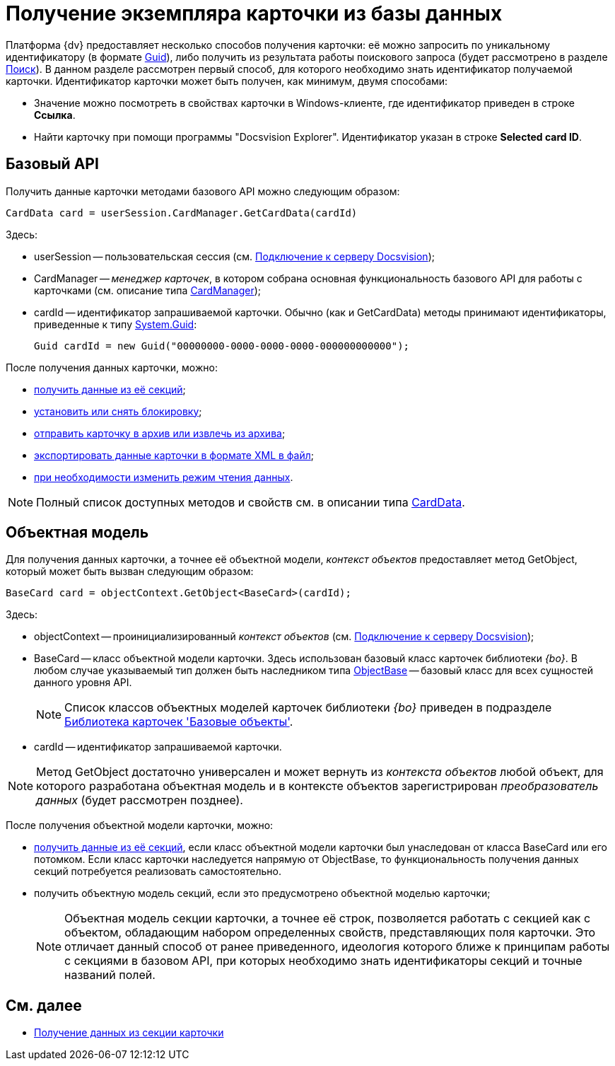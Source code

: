 = Получение экземпляра карточки из базы данных

Платформа {dv} предоставляет несколько способов получения карточки: её можно запросить по уникальному идентификатору (в формате http://msdn.microsoft.com/ru-ru/library/system.guid.aspx[Guid]), либо получить из результата работы поискового запроса (будет рассмотрено в разделе xref:development-manual/dm_search.adoc[Поиск]). В данном разделе рассмотрен первый способ, для которого необходимо знать идентификатор получаемой карточки. Идентификатор карточки может быть получен, как минимум, двумя способами:

* Значение можно посмотреть в свойствах карточки в Windows-клиенте, где идентификатор приведен в строке *Ссылка*.
* Найти карточку при помощи программы "Docsvision Explorer". Идентификатор указан в строке *Selected card ID*.

== Базовый API

Получить данные карточки методами базового API можно следующим образом:

[source,csharp]
----
CardData card = userSession.CardManager.GetCardData(cardId)
----

Здесь:

* userSession -- пользовательская сессия (см. xref:development-manual/connect-to-dv-server.adoc[Подключение к серверу Docsvision]);
* CardManager -- _менеджер карточек_, в котором собрана основная функциональность базового API для работы с карточками (см. описание типа xref:api/DocsVision/Platform/ObjectManager/CardManager_CL.adoc[CardManager]);
* cardId -- идентификатор запрашиваемой карточки. Обычно (как и GetCardData) методы принимают идентификаторы, приведенные к типу http://msdn.microsoft.com/ru-ru/library/system.guid.aspx[System.Guid]:
+
[source,pre,codeblock]
----
Guid cardId = new Guid("00000000-0000-0000-0000-000000000000");
----

После получения данных карточки, можно:

* xref:development-manual/dm_operations_getsection.adoc[получить данные из её секций];
* xref:development-manual/dm_cardlock.adoc[установить или снять блокировку];
* xref:development-manual/dm_cardarchive.adoc[отправить карточку в архив или извлечь из архива];
* xref:development-manual/dm_exportimportprint.adoc[экспортировать данные карточки в формате XML в файл];
* xref:development-manual/dm_downloadmode.adoc[при необходимости изменить режим чтения данных].

[NOTE]
====
Полный список доступных методов и свойств см. в описании типа xref:api/DocsVision/Platform/ObjectManager/CardData_CL.adoc[CardData].
====

== Объектная модель

Для получения данных карточки, а точнее её объектной модели, _контекст объектов_ предоставляет метод GetObject, который может быть вызван следующим образом:

[source,csharp]
----
BaseCard card = objectContext.GetObject<BaseCard>(cardId);
----

Здесь:

* objectContext -- проинициализированный _контекст объектов_ (см. xref:development-manual/connect-to-dv-server.adoc[Подключение к серверу Docsvision]);
* BaseCard -- класс объектной модели карточки. Здесь использован базовый класс карточек библиотеки _{bo}_. В любом случае указываемый тип должен быть наследником типа xref:api/DocsVision/Platform/ObjectModel/ObjectBase_CL.adoc[ObjectBase] -- базовый класс для всех сущностей данного уровня API.
+
[NOTE]
====
Список классов объектных моделей карточек библиотеки _{bo}_ приведен в подразделе xref:development-manual/dm_baseobjectscards.adoc[Библиотека карточек 'Базовые объекты'].
====
* cardId -- идентификатор запрашиваемой карточки.

[NOTE]
====
Метод GetObject достаточно универсален и может вернуть из _контекста объектов_ любой объект, для которого разработана объектная модель и в контексте объектов зарегистрирован _преобразователь данных_ (будет рассмотрен позднее).
====

После получения объектной модели карточки, можно:

* xref:development-manual/dm_operations_getsection.adoc[получить данные из её секций], если класс объектной модели карточки был унаследован от класса BaseCard или его потомком. Если класс карточки наследуется напрямую от ObjectBase, то функциональность получения данных секций потребуется реализовать самостоятельно.
* получить объектную модель секций, если это предусмотрено объектной моделью карточки;
+
[NOTE]
====
Объектная модель секции карточки, а точнее её строк, позволяется работать с секцией как с объектом, обладающим набором определенных свойств, представляющих поля карточки. Это отличает данный способ от ранее приведенного, идеология которого ближе к принципам работы с секциями в базовом API, при которых необходимо знать идентификаторы секций и точные названий полей.
====

== См. далее

* xref:development-manual/dm_operations_getsection.adoc[Получение данных из секции карточки]
